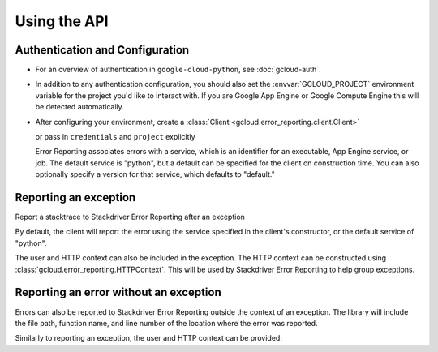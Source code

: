 Using the API
=============


Authentication and Configuration
--------------------------------

- For an overview of authentication in ``google-cloud-python``,
  see :doc:`gcloud-auth`.

- In addition to any authentication configuration, you should also set the
  :envvar:`GCLOUD_PROJECT` environment variable for the project you'd like
  to interact with. If you are Google App Engine or Google Compute Engine
  this will be detected automatically.

- After configuring your environment, create a
  :class:`Client <gcloud.error_reporting.client.Client>`

  .. doctest::

     >>> from google.cloud import error_reporting
     >>> client = error_reporting.Client()

  or pass in ``credentials`` and ``project`` explicitly

  .. doctest::

     >>> from google.cloud import error_reporting
     >>> client = error_reporting.Client(project='my-project', credentials=creds)

  Error Reporting associates errors with a service, which is an identifier for an executable,
  App Engine service, or job. The default service is "python", but a default can be specified
  for the client on construction time. You can also optionally specify a version for that service,
  which defaults to "default."


    .. doctest::

       >>> from google.cloud import error_reporting
       >>> client = error_reporting.Client(project='my-project',
       ...                                 service="login_service",
       ...                                 version="0.1.0")

Reporting an exception
-----------------------

Report a stacktrace to Stackdriver Error Reporting after an exception

.. doctest::

   >>> from google.cloud import error_reporting
   >>> client = error_reporting.Client()
   >>> try:
   >>>     raise NameError
   >>> except Exception:
   >>>     client.report_exception()


By default, the client will report the error using the service specified in the client's
constructor, or the default service of "python".

The user and HTTP context can also be included in the exception. The HTTP context
can be constructed using :class:`gcloud.error_reporting.HTTPContext`. This will
be used by Stackdriver Error Reporting to help group exceptions.

.. doctest::

   >>> from google.cloud import error_reporting
   >>> client = error_reporting.Client()
   >>> user = 'example@gmail.com'
   >>> http_context = HTTPContext(method='GET', url='/', userAgent='test agent',
   ...                            referrer='example.com', responseStatusCode=500,
   ...                            remote_ip='1.2.3.4')
   >>> try:
   >>>     raise NameError
   >>> except Exception:
   >>>     client.report_exception(http_context=http_context, user=user))

Reporting an error without an exception
-----------------------------------------

Errors can also be reported to Stackdriver Error Reporting outside the context of an exception.
The library will include the file path, function name, and line number of the location where the
error was reported.

.. doctest::

   >>> from google.cloud import error_reporting
   >>> client = error_reporting.Client()
   >>> error_reporting.report("Found an error!")

Similarly to reporting an exception, the user and HTTP context can be provided:

.. doctest::

   >>> from google.cloud import error_reporting
   >>> client = error_reporting.Client()
   >>> user = 'example@gmail.com'
   >>> http_context = HTTPContext(method='GET', url='/', userAgent='test agent',
   ...                            referrer='example.com', responseStatusCode=500,
   ...                            remote_ip='1.2.3.4')
   >>> error_reporting.report("Found an error!", http_context=http_context, user=user))
